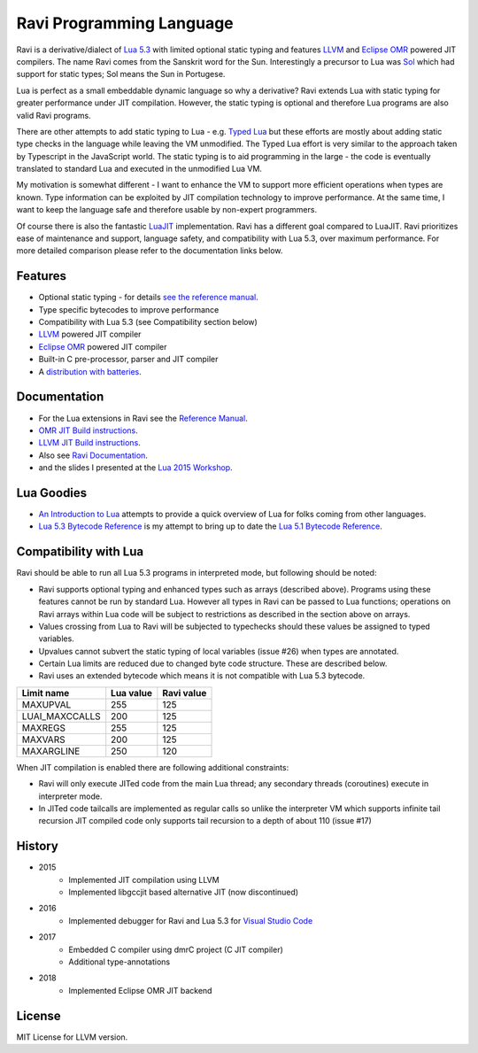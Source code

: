 =========================
Ravi Programming Language
=========================

Ravi is a derivative/dialect of `Lua 5.3 <http://www.lua.org/>`_ with limited optional static typing and 
features `LLVM <http://www.llvm.org/>`_ and `Eclipse OMR <https://github.com/dibyendumajumdar/nj>`_ 
powered JIT compilers. The name Ravi comes from the Sanskrit word for the Sun. 
Interestingly a precursor to Lua was `Sol <http://www.lua.org/history.html>`_ which had support for 
static types; Sol means the Sun in Portugese.

Lua is perfect as a small embeddable dynamic language so why a derivative? Ravi extends Lua with 
static typing for greater performance under JIT compilation. However, the static typing is 
optional and therefore Lua programs are also valid Ravi programs.

There are other attempts to add static typing to Lua - e.g. `Typed Lua <https://github.com/andremm/typedlua>`_ but 
these efforts are mostly about adding static type checks in the language while leaving the VM unmodified. 
The Typed Lua effort is very similar to the approach taken by Typescript in the JavaScript world. 
The static typing is to aid programming in the large - the code is eventually translated to standard Lua 
and executed in the unmodified Lua VM.

My motivation is somewhat different - I want to enhance the VM to support more efficient operations when types are 
known. Type information can be exploited by JIT compilation technology to improve performance. At the same time, 
I want to keep the language safe and therefore usable by non-expert programmers. 

Of course there is also the fantastic `LuaJIT <http://luajit.org>`_ implementation. Ravi has a different goal compared to 
LuaJIT. Ravi prioritizes ease of maintenance and support, language safety, and compatibility with Lua 5.3, 
over maximum performance. For more detailed comparison please refer to the documentation links below.

Features
========
* Optional static typing - for details `see the reference manual <https://the-ravi-programming-language.readthedocs.io/en/latest/ravi-reference.html>`_.
* Type specific bytecodes to improve performance
* Compatibility with Lua 5.3 (see Compatibility section below)
* `LLVM <http://www.llvm.org/>`_ powered JIT compiler
* `Eclipse OMR <https://github.com/dibyendumajumdar/nj>`_ powered JIT compiler
* Built-in C pre-processor, parser and JIT compiler
* A `distribution with batteries <https://github.com/dibyendumajumdar/ravi-distro>`_.

Documentation
=============
* For the Lua extensions in Ravi see the `Reference Manual <https://the-ravi-programming-language.readthedocs.io/en/latest/ravi-reference.html>`_.
* `OMR JIT Build instructions <https://the-ravi-programming-language.readthedocs.io/en/latest/ravi-omr-instructions.html>`_.
* `LLVM JIT Build instructions <https://the-ravi-programming-language.readthedocs.io/en/latest/ravi-llvm-instructions.html>`_.
* Also see `Ravi Documentation <http://the-ravi-programming-language.readthedocs.org/en/latest/index.html>`_.
* and the slides I presented at the `Lua 2015 Workshop <http://www.lua.org/wshop15.html>`_.

Lua Goodies
===========
* `An Introduction to Lua <http://the-ravi-programming-language.readthedocs.io/en/latest/lua-introduction.html>`_ attempts to provide a quick overview of Lua for folks coming from other languages.
* `Lua 5.3 Bytecode Reference <http://the-ravi-programming-language.readthedocs.io/en/latest/lua_bytecode_reference.html>`_ is my attempt to bring up to date the `Lua 5.1 Bytecode Reference <http://luaforge.net/docman/83/98/ANoFrillsIntroToLua51VMInstructions.pdf>`_. 

Compatibility with Lua
======================
Ravi should be able to run all Lua 5.3 programs in interpreted mode, but following should be noted: 

* Ravi supports optional typing and enhanced types such as arrays (described above). Programs using these features cannot be run by standard Lua. However all types in Ravi can be passed to Lua functions; operations on Ravi arrays within Lua code will be subject to restrictions as described in the section above on arrays. 
* Values crossing from Lua to Ravi will be subjected to typechecks should these values be assigned to typed variables.
* Upvalues cannot subvert the static typing of local variables (issue #26) when types are annotated.
* Certain Lua limits are reduced due to changed byte code structure. These are described below.
* Ravi uses an extended bytecode which means it is not compatible with Lua 5.3 bytecode. 

+-----------------+-------------+-------------+
| Limit name      | Lua value   | Ravi value  |
+=================+=============+=============+
| MAXUPVAL        | 255         | 125         |
+-----------------+-------------+-------------+
| LUAI_MAXCCALLS  | 200         | 125         |
+-----------------+-------------+-------------+
| MAXREGS         | 255         | 125         |
+-----------------+-------------+-------------+
| MAXVARS         | 200         | 125         |
+-----------------+-------------+-------------+
| MAXARGLINE      | 250         | 120         |
+-----------------+-------------+-------------+

When JIT compilation is enabled there are following additional constraints:

* Ravi will only execute JITed code from the main Lua thread; any secondary threads (coroutines) execute in interpreter mode.
* In JITed code tailcalls are implemented as regular calls so unlike the interpreter VM which supports infinite tail recursion JIT compiled code only supports tail recursion to a depth of about 110 (issue #17)

History
=======
* 2015 
       - Implemented JIT compilation using LLVM
       - Implemented libgccjit based alternative JIT (now discontinued)
* 2016 
       - Implemented debugger for Ravi and Lua 5.3 for `Visual Studio Code <https://github.com/dibyendumajumdar/ravi/tree/master/vscode-debugger>`_ 
* 2017 
       - Embedded C compiler using dmrC project (C JIT compiler) 
       - Additional type-annotations
* 2018 
       - Implemented Eclipse OMR JIT backend

License
=======
MIT License for LLVM version.


